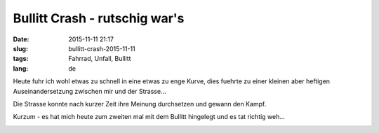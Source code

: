Bullitt Crash - rutschig war's 
##############################
:date: 2015-11-11 21:17
:slug: bullitt-crash-2015-11-11
:tags: Fahrrad, Unfall, Bullitt
:lang: de

Heute fuhr ich wohl etwas zu schnell in eine etwas zu enge Kurve,
dies fuehrte zu einer kleinen aber heftigen Auseinandersetzung zwischen
mir und der Strasse...

Die Strasse konnte nach kurzer Zeit ihre Meinung durchsetzen und gewann den Kampf.

Kurzum - es hat mich heute zum zweiten mal mit dem Bullitt hingelegt und es tat richtig weh...

.. image:: images/bullitt-crash-2015-11-11-1.jpg
        :alt: Bullitt Crash

.. image:: images/bullitt-crash-2015-11-11-2.jpg
        :alt: Bullitt Crash

.. image:: images/bullitt-crash-2015-11-11-3.jpg
        :alt: Bullitt Crash



